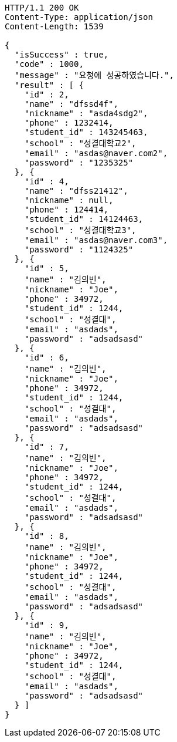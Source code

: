 [source,http,options="nowrap"]
----
HTTP/1.1 200 OK
Content-Type: application/json
Content-Length: 1539

{
  "isSuccess" : true,
  "code" : 1000,
  "message" : "요청에 성공하였습니다.",
  "result" : [ {
    "id" : 2,
    "name" : "dfssd4f",
    "nickname" : "asda4sdg2",
    "phone" : 1232414,
    "student_id" : 143245463,
    "school" : "성결대학교2",
    "email" : "asdas@naver.com2",
    "password" : "1235325"
  }, {
    "id" : 4,
    "name" : "dfss21412",
    "nickname" : null,
    "phone" : 124414,
    "student_id" : 14124463,
    "school" : "성결대학교3",
    "email" : "asdas@naver.com3",
    "password" : "1124325"
  }, {
    "id" : 5,
    "name" : "김의빈",
    "nickname" : "Joe",
    "phone" : 34972,
    "student_id" : 1244,
    "school" : "성결대",
    "email" : "asdads",
    "password" : "adsadsasd"
  }, {
    "id" : 6,
    "name" : "김의빈",
    "nickname" : "Joe",
    "phone" : 34972,
    "student_id" : 1244,
    "school" : "성결대",
    "email" : "asdads",
    "password" : "adsadsasd"
  }, {
    "id" : 7,
    "name" : "김의빈",
    "nickname" : "Joe",
    "phone" : 34972,
    "student_id" : 1244,
    "school" : "성결대",
    "email" : "asdads",
    "password" : "adsadsasd"
  }, {
    "id" : 8,
    "name" : "김의빈",
    "nickname" : "Joe",
    "phone" : 34972,
    "student_id" : 1244,
    "school" : "성결대",
    "email" : "asdads",
    "password" : "adsadsasd"
  }, {
    "id" : 9,
    "name" : "김의빈",
    "nickname" : "Joe",
    "phone" : 34972,
    "student_id" : 1244,
    "school" : "성결대",
    "email" : "asdads",
    "password" : "adsadsasd"
  } ]
}
----